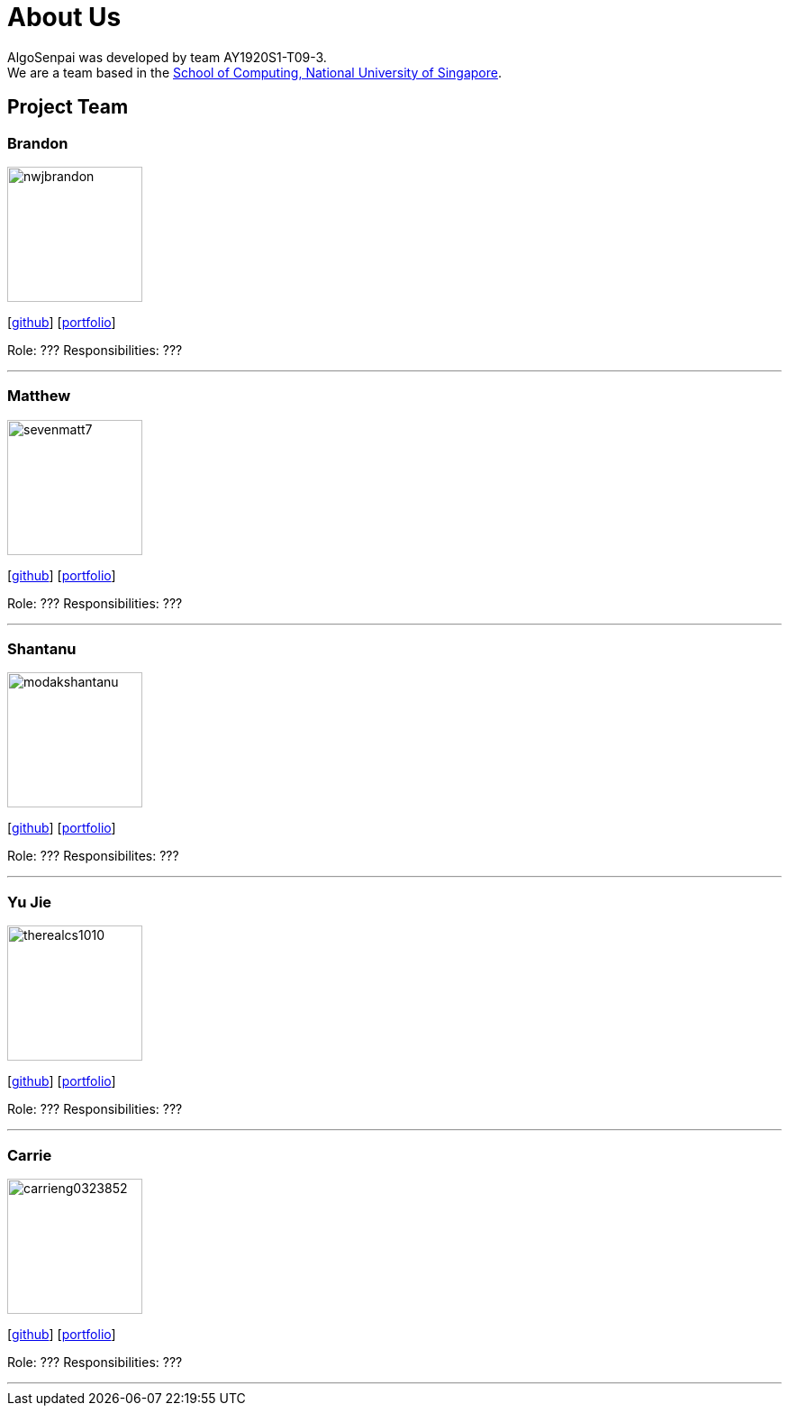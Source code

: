 = About Us
:site-section: AboutUs
:relfileprefix: team/
:imagesDir: images
:stylesDir: stylesheets

AlgoSenpai was developed by team AY1920S1-T09-3. +
We are a team based in the http://www.comp.nus.edu.sg[School of Computing, National University of Singapore].

== Project Team

=== Brandon
image::nwjbrandon.png[width="150", align="left"]
{empty}[http://github.com/nwjbrandon[github]] [<<nwjbrandon#, portfolio>>]

Role: ???
Responsibilities: ???

'''

=== Matthew
image::sevenmatt7.png[width="150", align="left"]
{empty}[http://github.com/sevenmatt7[github]] [<<sevenmatt7#, portfolio>>]

Role: ???
Responsibilities: ???

'''

=== Shantanu
image::modakshantanu.png[width="150", align="left"]
{empty} [https://github.com/modakshantanu[github]] [<<modakshantanu#, portfolio>>]

Role: ???
Responsibilites: ???

'''

=== Yu Jie
image::therealcs1010.png[width="150", align="left"]
{empty}[http://github.com/therealcs1010[github]] [<<therealcs1010#, portfolio>>]

Role: ???
Responsibilities: ???

'''

=== Carrie
image::carrieng0323852.png[width="150", align="left"]
{empty}[http://github.com/carrieng0323852[github]] [<<carrieng0323852#, portfolio>>]

Role: ???
Responsibilities: ???

'''
